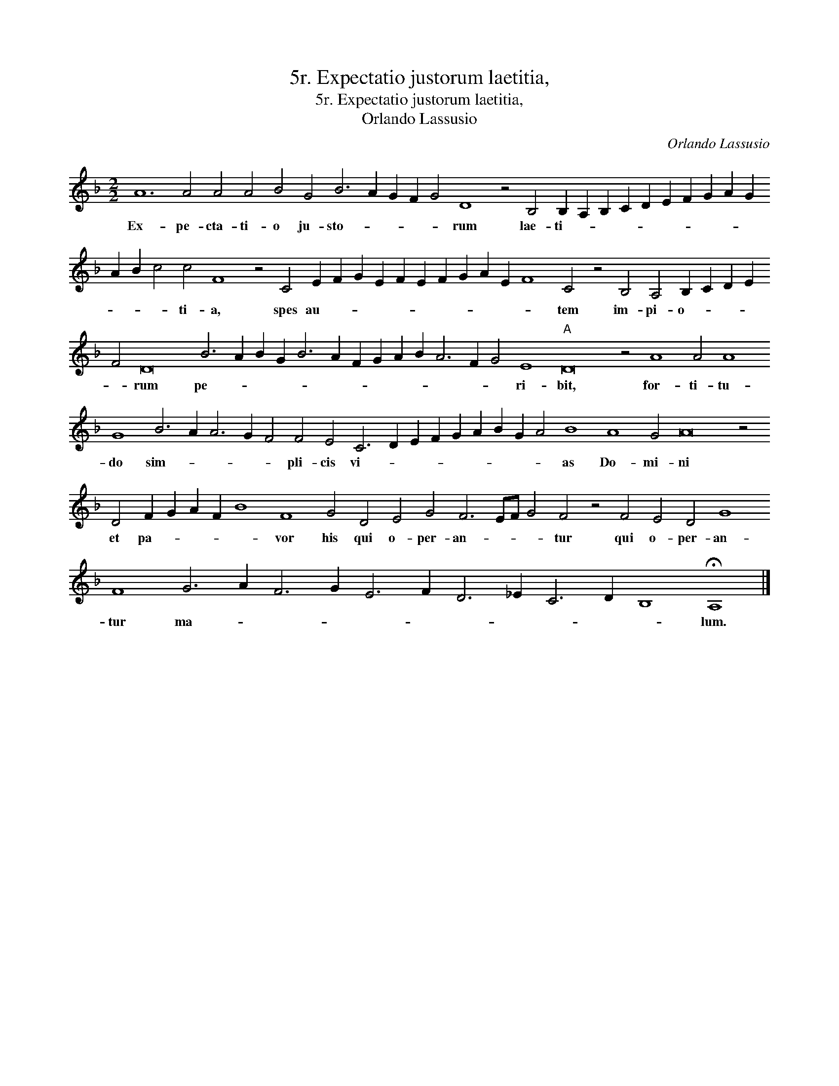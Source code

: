 X:1
T:5r. Expectatio justorum laetitia,
T:5r. Expectatio justorum laetitia,
T:Orlando Lassusio
C:Orlando Lassusio
L:1/8
M:2/2
K:F
V:1 treble 
V:1
 A12 A4 A4 A4 B4 G4 B6 A2 G2 F2 G4 D8 z4 B,4 B,2 A,2 B,2 C2 D2 E2 F2 G2 A2 G2 A2 B2 c4 c4 F8 z4 C4 E2 F2 G2 E2 F2 E2 F2 G2 A2 E2 F8 C4 z4 B,4 A,4 B,2 C2 D2 E2 F4 D16 B6 A2 B2 G2 B6 A2 F2 G2 A2 B2 A6 F2 G4 E8"A" D16 z4 A8 A4 A8 G8 B6 A2 A6 G2 F4 F4 E4 C6 D2 E2 F2 G2 A2 B2 G2 A4 B8 A8 G4 A16 z4 D4 F2 G2 A2 F2 B8 F8 G4 D4 E4 G4 F6 EF G4 F4 z4 F4 E4 D4 G8 F8 G6 A2 F6 G2 E6 F2 D6 _E2 C6 D2 B,8 !fermata!A,8 |] %1
w: Ex- pe- cta- ti- o ju- sto- * * * * rum lae- ti- * * * * * * * * * * * * ti- a, spes au- * * * * * * * * * * tem im- pi- o- * * * * rum pe- * * * * * * * * * * * * ri- bit, for- ti- tu- do sim- * * * * pli- cis vi- * * * * * * * * as Do- mi- ni et pa- * * * * vor his qui o- per- an- * * * tur qui o- per- an- tur ma- * * * * * * * * * * lum.|

